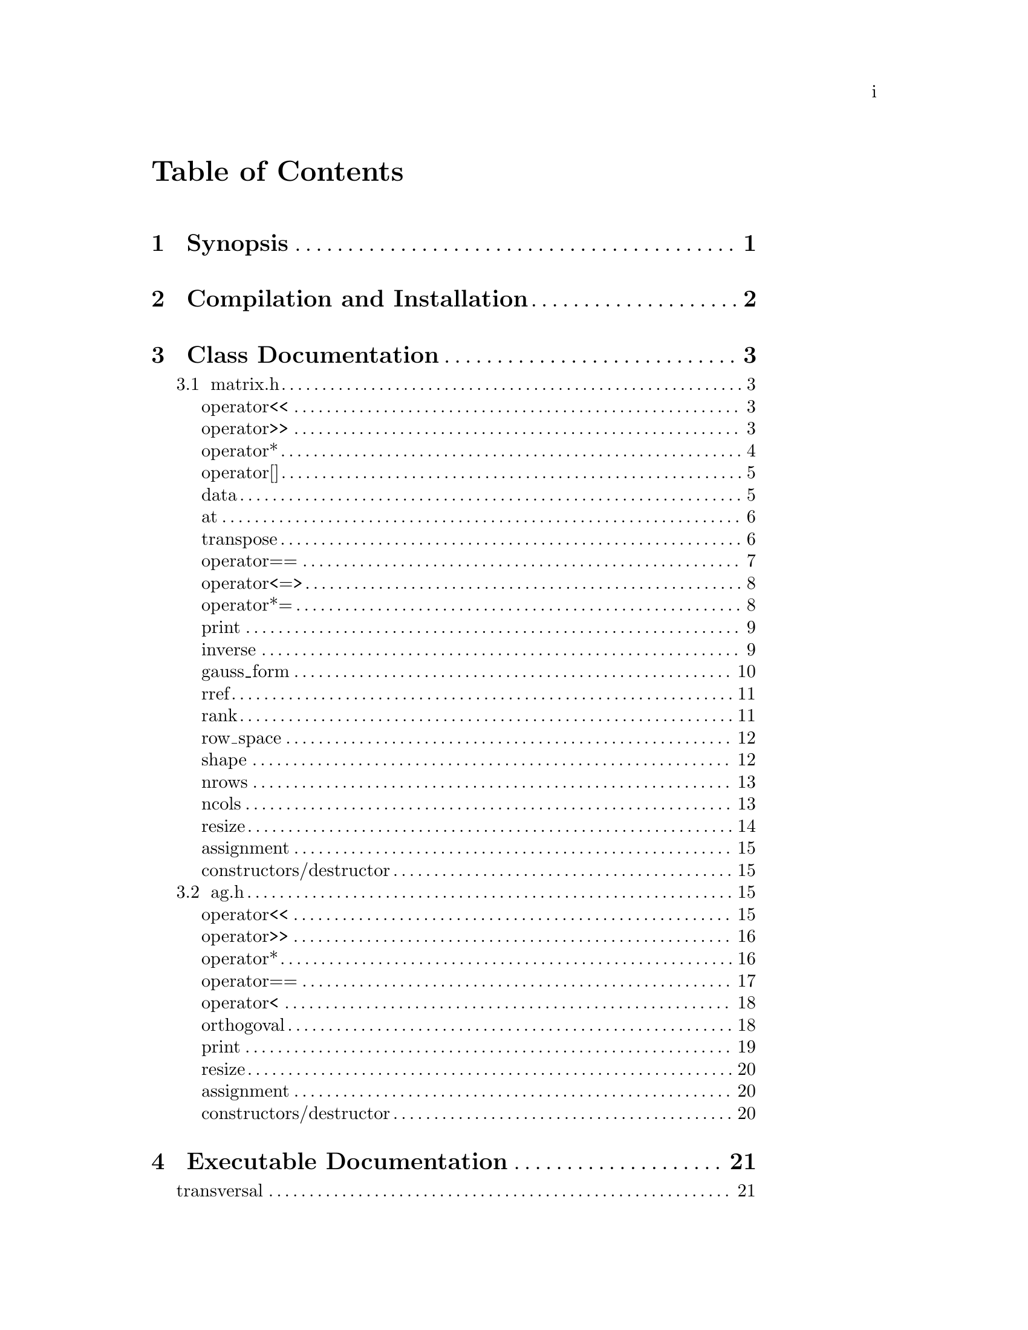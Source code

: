 \input texinfo @c -*-texinfo-*-

@setfilename orthogoval.info

@settitle Mutually Orthogoval Affine Planes 0.0

@copying
Copyright @copyright{} 2025 Thomas Pender.

@quotation
Permission is granted to copy, distribute and/or modify this document
under the terms of the GNU Free Documentation License, Version 1.3 or
any later version published by the Free Software Foundation; with no
Invariant Sections, no Front-Cover Texts, and no Back-Cover Texts. A
copy of the license is included in the section entitled ``GNU Free
Documentation License.''
@end quotation
@end copying

@contents

@node Top
@top

The package contains exectuables to search for maximal sets of mutually orthogoval
translation affine planes of even order.

@menu

* Sec 1:: Synopsis
* Sec 2:: Compilation and Installation
* Sec 3:: Class Documentation
* Sec 4:: Executable Documentation
* Sec 5:: GNU Free Documentation License

@end menu

@insertcopying

@node Sec 1
@chapter Synopsis

hello world

@node Sec 2
@chapter Compilation and Installation

@enumerate
@item Download and unpack the tarball.
@item From the root directory of the project, create the build directory and move
there with @code{mkdir build && cd build}.
@item Configure with @code{../configure}. The optimizations can be adjusted by
running instead @code{../configure CFLAGS="-O3"}.
@item Compile with @code{make}. The executables are contained in the @code{src}
subdirectory of the @code{build} directory created in step 2.
@end enumerate

@node Sec 3
@chapter Class Documentation

There are two classes in this project:

@menu

* matrix.h:: A boolean matrix class.
* ag.h:: A boolean spread class.

@end menu

@node matrix.h
@section matrix.h

@menu
Class Types:
@itemize
@item @code{typedef typename std::pair<std::size_t, std::size_t> dimensions}
@item @code{typedef typename std::vector<std::uint32_t> container}
@item @code{typedef typename container::iterator iterator}
@item @code{typedef typename container::const_iterator const_iterator}
@end itemize

Friend Functions:
* matrix operator<<:: output container
* matrix operator>>:: input container
* matrix operator*:: multiplicative arithmetic

Element Access:
* matrix operator[]:: row access
* matrix data:: return container
* matrix at:: entry access

Member Functions:
* matrix transpose:: return transpose of @code{*this}
* matrix operator==:: check equality between matrices
* matrix operator<=>:: total ordering on matrix class
* matrix operator*=:: assigmment matrix-matrix multiplication
* matrix print:: print matrix in standard/array form
* matrix inverse:: return inverse of @code{*this}
* matrix gauss_form:: return row echelon form
* matrix rref:: return reduced row echelon form
* matrix rank:: return rank of matrix
* matrix row_space:: print nonzero vectors in row space (assumes full rank)
* matrix shape:: return row-column dimensions
* matrix nrows:: return number of rows
* matrix ncols:: return number of columns
* matrix resize:: resize matrix to new dimensions
* matrix assignment:: assigning matrices
* matrix constructors/destructor:: constructing and destructing matrices
@end menu

@lowersections

@node matrix operator<<
@unnumberedsec operator<<

@deftypefn {friend} std::ostream& operator<<(std{::}ostream&, matrix const&)
output integer value of each row of matrix
@end deftypefn

@noindent Example:

@noindent ------------------------------code block------------------------------

@noindent # include <iostream>@*
# include <vector>@*
# include <matrix.h>

@noindent int main(void)@*
@{@*
@ @ matrix A@{std::vector<std::uint32_t>@{1, 2@}, 5@};

@noindent@ @ std::cout << A << '\n';

@noindent@ @ return 0;@*
@}

@noindent ----------------------------end code block----------------------------

@noindent Output:@*
@ @ 1 2

@node matrix operator>>
@unnumberedsec operator>>

@deftypefn {friend} std::istream& operator>>(std::istream&, matrix&)
input container
@end deftypefn

@noindent Example:

@noindent ------------------------------code block------------------------------

@noindent # include <iostream>@*
# include <matrix.h>

@noindent int main(void)@*
@{@*
@ @ matrix A@{2, 5@};

@noindent@ @ std::cin >> A;@*
@noindent@ @ A.print(std::cout);

@noindent@ @ return 0;@*
@}

@noindent ----------------------------end code block----------------------------

@noindent Input:@*
@ @ 1 2

@noindent Output:@*
@ @ 0 0 0 0 1@*
@ @ 0 0 0 1 0

@node matrix operator*
@unnumberedsec operator*

@deftypefn {friend} matrix operator*(matrix const&, matrix const&)
matrix-matrix multiplication
@end deftypefn

@deftypefn {friend} std::uint32_t operator*(matrix const&, std::uint32_t)
matrix-vector multiplication
@end deftypefn

@deftypefn {friend} std::uint32_t operator*(std::uint32_t, matrix const&)
vector-matrix multiplication
@end deftypefn

@noindent Example:

@noindent ------------------------------code block------------------------------

@noindent # include <iostream>@*
# include <vector>@*
# include <matrix.h>

@noindent int main(void)@*
@{@*
@ @ std::uint32_t v@{1@}, u@{@};@*
@ @ matrix A@{std::vector<std::uint32_t>@{2, 1@}, 5@};@*
@ @ matrix B@{std::vector<std::uint32_t>@{1, 2@}, 2@};

@noindent @ @ std::cout << "A =\n";@*
@ @ A.print(std::cout);@*
@ @ std::cout << "\n\n";

@noindent @ @ std::cout << "B =\n";@*
@ @ B.print(std::cout);@*
@ @ std::cout << "\n\n";

@noindent @ @ matrix C@{B * A@};@*
@ @ std::cout << "C =\n";@*
@ @ C.print(std::cout);@*
@ @ std::cout << "\n\n";

@noindent @ @ u = A * v;@*
@ @ std::cout << "u = " << u << '\n';

@noindent @ @ u = v * B;@*
@ @ std::cout << "u = " << u << '\n';

@noindent@ @ return 0;@*
@}

@noindent ----------------------------end code block----------------------------

@noindent Output:@*
@ @ A =@*
@ @ 0 0 0 1 0@*
@ @ 0 0 0 0 1

@noindent @ @ B =@*
@ @ 0 1@*
@ @ 1 0

@noindent @ @ C =@*
@ @ 0 0 0 0 1@*
@ @ 0 0 0 1 0

@noindent @ @ u = 1@*
@ @ u = 2

@node matrix operator[]
@unnumberedsec operator[]

@deftypefn {member} std::uint32_t& operator[](std::size_t) &
@deftypefnx {member} std::uint32_t operator[](std::size_t) &&
@deftypefnx {member} std::uint32_t const& operator[](std::size_t) const&
row access
@end deftypefn

@noindent Example:

@noindent ------------------------------code block------------------------------

@noindent # include <iostream>@*
# include <vector>@*
# include <matrix.h>

@noindent int main(void)@*
@{@*
@ @ matrix A@{std::vector<std::uint32_t>@{2, 1@}, 5@};@*
@ @ std::uint32_t row1@{A[0]@};

@noindent @ @ std::cout << "A = " << A << "row1 = " << row1 << '\n';

@noindent@ @ return 0;@*
@}

@noindent ----------------------------end code block----------------------------

@noindent Output:@*
@ @ A = 2 1@*
@ @ row1 = 2

@node matrix data
@unnumberedsec data

@deftypefn {member} container& data() &
@deftypefnx {member} container data() &&
@deftypefnx {member} container const& data() const&
return container
@end deftypefn

@noindent Example:

@noindent ------------------------------code block------------------------------

@noindent # include <iostream>@*
# include <vector>@*
# include <matrix.h>

@noindent int main(void)@*
@{@*
@ @ matrix A@{std::vector<std::uint32_t>@{1, 2, 3, 4@}@};@*
@ @ std::vector<std::vector<std::uint32_t> > vec@{A.data()@};

@noindent @ @ for ( auto it = vec.begin(); it != vec.end(); it++ )@*
@ @ @ @ std::cout << *it << " ";@*
@ @ std::cout << '\n';

@noindent@ @ return 0;@*
@}

@noindent ----------------------------end code block----------------------------

@noindent Output:@*
@ @ 1 2 3 4

@node matrix at
@unnumberedsec at

@deftypefn {member} std::uint32_t at(std::size_t, std::size_t) const
entry access
@end deftypefn

@noindent Example:

@noindent ------------------------------code block------------------------------

@noindent # include <iostream>@*
# include <vector>@*
# include <matrix.h>

@noindent int main(void)@*
@{@*
@ @ matrix A@{identity_matrix32(4)@};

@noindent @ @ std::cout << "A =\n";@*
@ @ A.print(std::cout);@*
@ @ std::cout << "\nentry (0, 0) = " << A.at(0, 0) << '\n';

@noindent@ @ return 0;@*
@}

@noindent ----------------------------end code block----------------------------

@noindent Output:@*
@ @ A =@*
@ @ 1 0 0 0@*
@ @ 0 1 0 0@*
@ @ 0 0 1 0@*
@ @ 0 0 0 1

@noindent @ @ entry (0, 0) = 1

@node matrix transpose
@unnumberedsec transpose

@deftypefn {member} matrix transpose() const
return transpose of @code{*this}
@end deftypefn

@noindent Example:

@noindent ------------------------------code block------------------------------

@noindent # include <iostream>@*
# include <vector>@*
# include <matrix.h>

@noindent int main(void)@*
@{@*
@ @ matrix A@{std::vector<std::uint32_t>@{2, 1@}, 5@};

@noindent @ @ std::cout << "A =\n";@*
@ @ A.print(std::cout);@*
@ @ std::cout << "\nA^T =\n";@*
@ @ A.transpose().print(std::cout);

@noindent@ @ return 0;@*
@}

@noindent ----------------------------end code block----------------------------

@noindent Output:@*
@ @ A =@*
@ @ 0 0 0 1 0@*
@ @ 0 0 0 0 1

@noindent @ @ A^T =@*
@ @ 0 0@*
@ @ 0 0@*
@ @ 0 0@*
@ @ 1 0@*
@ @ 0 1

@node matrix operator==
@unnumberedsec operator==

@deftypefn {member} bool operator==(matrix const&) const
check equality between matrices
@end deftypefn

@noindent Example:

@noindent ------------------------------code block------------------------------

@noindent # include <iostream>@*
# include <vector>@*
# include <matrix.h>

@noindent int main(void)@*
@{@*
@ @ matrix A@{std::vector<std::uint32_t>@{2, 1@}, 5@};@*
@ @ matrix B@{std::vector<std::uint32_t>@{1, 2@}, 5@};

@noindent @ @ std::cout << (A == A ? "true\n" : "false\n");@*
@ @ std::cout << (A == B ? "true\n" : "false\n");

@noindent@ @ return 0;@*
@}

@noindent ----------------------------end code block----------------------------

@noindent Output:@*
@ @ true@*
@ @ false

@node matrix operator<=>
@unnumberedsec operator<=>

@deftypefn {member} auto operator<=>(matrix const&) const
total ordering on matrix class
@end deftypefn

@noindent Example:

@noindent ------------------------------code block------------------------------

@noindent # include <iostream>@*
# include <vector>@*
# include <matrix.h>

@noindent int main(void)@*
@{@*
@ @ matrix A@{std::vector<std::uint32_t>@{2, 1@}, 5@};@*
@ @ matrix B@{std::vector<std::uint32_t>@{1, 2@}, 5@};@*
@ @ auto comp = (A <=> B);

@noindent @ @ if ( comp < 0 ) std::cout << "A < B";@*
@ @ else if ( comp == 0 ) std::cout << "A == B";@*
@ @ else std::cout << "A > B";

@noindent@ @ return 0;@*
@}

@noindent ----------------------------end code block----------------------------

@noindent Output:@*
@ @ A > B

@node matrix operator*=
@unnumberedsec operator*=

@deftypefn {member} matrix operator*=(matrix const&)
matrix-matrix assignment multiplication
@end deftypefn

@noindent Example:

@noindent ------------------------------code block------------------------------

@noindent # include <iostream>@*
# include <vector>@*
# include <matrix.h>

@noindent int main(void)@*
@{@*
@ @ matrix A@{std::vector<std::uint32_t>@{1, 2@}@};@*

@noindent @ @ std::cout << "A =\n";@*
@ @ A.print(std::cout);@*
@ @ std::cout << '\n';

@noindent @ @ A *= A;@*
@ @ std::cout << "A =\n";@*
@ @ A.print(std::cout);@*
@ @ std::cout << '\n';

@noindent@ @ return 0;@*
@}

@noindent ----------------------------end code block----------------------------

@noindent Output:@*
@ @ A =@*
@ @ 0 1@*
@ @ 1 0

@noindent @ @ A =@*
@ @ 1 0@*
@ @ 0 1

@node matrix print
@unnumberedsec print

@deftypefn {member} void print(std::ostream&) const
print matrix in standard/array form
@end deftypefn

@noindent Example:

@noindent ------------------------------code block------------------------------

@noindent # include <iostream>@*
# include <vector>@*
# include <matrix.h>

@noindent int main(void)@*
@{@*
@ @ matrix A@{std::vector<std::uint32_t>@{1, 2@}@};

@noindent @ @ std::cout << "A =\n";@*
@ @ A.print(std::cout);@*

@noindent@ @ return 0;@*
@}

@noindent ----------------------------end code block----------------------------

@noindent Output:@*
@ @ A =@*
@ @ 0 1@*
@ @ 1 0

@node matrix inverse
@unnumberedsec inverse

@deftypefn {member} matrix inverse() const
return inverse of @code{*this}
@end deftypefn

@noindent Example:

@noindent ------------------------------code block------------------------------

@noindent # include <iostream>@*
# include <vector>@*
# include <matrix.h>

@noindent int main(void)@*
@{@*
@ @ matrix A@{std::vector<std::uint32_t>@{3, 2@}@};@*
@ @ matrix B@{A.inverse()@};

@noindent @ @ std::cout << "A =\n";@*
@ @ A.print(std::cout);@*
@ @ std::cout << '\n';

@noindent @ @ std::cout << "B =\n";@*
@ @ B.print(std::cout);@*
@ @ std::cout << '\n';

@noindent@ @ return 0;@*
@}

@noindent ----------------------------end code block----------------------------

@noindent Output:@*
@ @ A =@*
@ @ 1 1@*
@ @ 1 0

@noindent @ @ B =@*
@ @ 0 1@*
@ @ 1 1

@node matrix gauss_form
@unnumberedsec gauss_form

@deftypefn {member} matrix gauss_form() const
return row echelon form
@end deftypefn

@noindent Example:

@noindent ------------------------------code block------------------------------

@noindent # include <iostream>@*
# include <vector>@*
# include <matrix.h>

@noindent int main(void)@*
@{@*
@ @ matrix A@{std::vector<std::uint32_t>@{1, 3@}@};@*
@ @ matrix B@{A.gauss_form()@};

@noindent @ @ std::cout << "A =\n";@*
@ @ A.print(std::cout);@*
@ @ std::cout << '\n';

@noindent @ @ std::cout << "B =\n";@*
@ @ B.print(std::cout);@*
@ @ std::cout << '\n';

@noindent@ @ return 0;@*
@}

@noindent ----------------------------end code block----------------------------

@noindent Output:@*
@ @ A =@*
@ @ 0 1@*
@ @ 1 1

@noindent @ @ B =@*
@ @ 1 1@*
@ @ 0 1

@node matrix rref
@unnumberedsec rref

@deftypefn {member} matrix rref() const
return reduced row echelon form
@end deftypefn

@noindent Example:

@noindent ------------------------------code block------------------------------

@noindent # include <iostream>@*
# include <vector>@*
# include <matrix.h>

@noindent int main(void)@*
@{@*
@ @ matrix A@{std::vector<std::uint32_t>@{1, 3@}@};@*
@ @ matrix B@{A.rref()@};

@noindent @ @ std::cout << "A =\n";@*
@ @ A.print(std::cout);@*
@ @ std::cout << '\n';

@noindent @ @ std::cout << "B =\n";@*
@ @ B.print(std::cout);@*
@ @ std::cout << '\n';

@noindent@ @ return 0;@*
@}

@noindent ----------------------------end code block----------------------------

@noindent Output:@*
@ @ A =@*
@ @ 0 1@*
@ @ 1 1

@noindent @ @ B =@*
@ @ 1 0@*
@ @ 0 1

@node matrix rank
@unnumberedsec rank

@deftypefn {member} std::size_t rank() const
return rank of matrix
@end deftypefn

@noindent Example:

@noindent ------------------------------code block------------------------------

@noindent # include <iostream>@*
# include <vector>@*
# include <matrix.h>

@noindent int main(void)@*
@{@*
@ @ matrix A@{std::vector<std::uint32_t>@{3, 3@}@};@*

@noindent @ @ std::cout << "rank = " << A.rank() << '\n';

@noindent@ @ return 0;@*
@}

@noindent ----------------------------end code block----------------------------

@noindent Output:@*
@ @ rank = 1

@node matrix row_space
@unnumberedsec row_space

@deftypefn {member} void row_space() const
print nonzero vectors in row space of @code{*this} (assumes full rank)
@end deftypefn

@noindent Example:

@noindent ------------------------------code block------------------------------

@noindent # include <iostream>@*
# include <vector>@*
# include <matrix.h>

@noindent int main(void)@*
@{@*
@ @ matrix A@{identity_matrix32(2)@};@*
@ @ A.row_space();

@noindent@ @ return 0;@*
@}

@noindent ----------------------------end code block----------------------------

@noindent Output:@*
@ @ 1 2 3

@node matrix shape
@unnumberedsec shape

@deftypefn {member} dimensions& shape() &
@deftypefnx {member} dimensions shape() &&
@deftypefnx {member} dimensions const& shape() const&
return row-column dimensions
@end deftypefn

@noindent Example:

@noindent ------------------------------code block------------------------------

@noindent # include <iostream>@*
# include <vector>@*
# include <matrix.h>

@noindent int main(void)@*
@{@*
@ @ matrix A@{2, 3@};@*
@ @ std::pair<std::size_t, std::size_t> dims@{A.shape()@};

@noindent @ @ std::cout << "number of rows = " << dims.first << '\n';@*
@ @ std::cout << "number of columns = " << dims.second << '\n';

@noindent@ @ return 0;@*
@}

@noindent ----------------------------end code block----------------------------

@noindent Output:@*
@ @ number of rows = 2@*
@ @ number of columns = 3

@node matrix nrows
@unnumberedsec nrows

@deftypefn {member} std::size_t& nrows() &
@deftypefnx {member} std::size_t nrows() &&
@deftypefnx {member} std::size_t const& nrows() const&
return number of rows
@end deftypefn

@noindent Example:

@noindent ------------------------------code block------------------------------

@noindent # include <iostream>@*
# include <vector>@*
# include <matrix.h>

@noindent int main(void)@*
@{@*
@ @ matrix A@{2, 3@};@*
@ @ std::cout << "number of rows = " << A.nrows() << '\n';

@noindent@ @ return 0;@*
@}

@noindent ----------------------------end code block----------------------------

@noindent Output:@*
@ @ number of rows = 2

@node matrix ncols
@unnumberedsec ncols

@deftypefn {member} std::size_t& ncols() &
@deftypefnx {member} std::size_t ncols() &&
@deftypefnx {member} std::size_t const& ncols() const&
return number of columns
@end deftypefn

@noindent Example:

@noindent ------------------------------code block------------------------------

@noindent # include <iostream>@*
# include <vector>@*
# include <matrix.h>

@noindent int main(void)@*
@{@*
@ @ matrix A@{2, 3@};@*
@ @ std::cout << "number of columns = " << A.ncols() << '\n';

@noindent@ @ return 0;@*
@}

@noindent ----------------------------end code block----------------------------

@noindent Output:@*
@ @ number of columns = 2

@node matrix resize
@unnumberedsec resize

@deftypefn {member} void resize(std::size_t n)
resize matrix to n x n
@end deftypefn

@deftypefn {member} void resize(std::size_t n, std::size_t m)
resize matrix to n x m
@end deftypefn

@noindent Example:

@noindent ------------------------------code block------------------------------

@noindent # include <iostream>@*
# include <vector>@*
# include <matrix.h>

@noindent int main(void)@*
@{@*
@ @ matrix A@{2, 3@};@*
@ @ std::pair<std::size_t, std::size_t> dims@{A.shape()@};

@noindent @ @ std::cout << "number of rows = " << dims.first << '\n';@*
@ @ std::cout << "number of columns = " << dims.second << "\n\n";

@noindent @ @ A.resize(2);@*
@ @ dims = A.shape();@*
@ @ std::cout << "number of rows = " << dims.first << '\n';@*
@ @ std::cout << "number of columns = " << dims.second << '\n';

@noindent@ @ return 0;@*
@}

@noindent ----------------------------end code block----------------------------

@noindent Output:@*
@ @ number of rows = 2@*
@ @ number of columns = 3

@noindent @ @ number of rows = 2@*
@ @ number of columns = 2

@node matrix assignment
@unnumberedsec assignment

@deftypefn {member} matrix& operator=(matrix &&) & noexcept = default
@deftypefnx {member} matrix& operator=(matrix const&) & = default
matrix assignment operation
@end deftypefn

@node matrix constructors/destructor
@unnumberedsec constructors/destructor

@deffn {member} matrix() = default
@deffnx {member} matrix(matrix const&) = default
@deffnx {member} matrix(matrix &&) noexcept = default
@deffnx {member} explicit matrix(container const&)
@deffnx {member} explicit matrix(container &&)
@deffnx {member} matrix(container const&, std::size_t)
@deffnx {member} matrix(container &&, std::size_t)
@deffnx {member} explicit matrix(std::size_t)
@deffnx {member} matrix(std::size_t, std::size_t)
matrix constructors
@end deffn

@deffn {member} ~matrix() = default
matrix destructor
@end deffn

@raisesections

@node ag.h
@section ag.h

@menu
Friend Functions:
* ag operator<<:: output container
* ag operator>>:: input container
* ag operator*:: multiplicative arithmetic
* ag operator==:: check spreads for equality
* ag operator<:: total ordering on spreads
* ag orthogoval:: check if two spreads are orthogoval

Member Functions:
* ag print:: print matrix in standard/array form
* ag resize:: resize matrix to new dimensions
* ag assignment:: assigning spreads
* ag constructors/destructor:: constructing and destructing spreads
@end menu

@lowersections

@node ag operator<<
@unnumberedsec operator<<

@deftypefn {friend} std::ostream& operator<<(std::ostream&, AG const&)
output container
@end deftypefn

@noindent Example:

@noindent ------------------------------code block------------------------------

@noindent # include <iostream>@*
# include <ag.h>

@noindent int main(void)@*
@{@*
@ @ AG A@{2, 3@};@*

@noindent @ @ std::cout << A;

@noindent@ @ return 0;@*
@}

@noindent ----------------------------end code block----------------------------

@noindent Output:@*
@ @ 0 0 0@*
@ @ 0 0 0@*

@node ag operator>>
@unnumberedsec operator>>

@deftypefn {friend} std::istream& operator>>(std::istream&, AG&)
input container
@end deftypefn

@noindent Example:

@noindent ------------------------------code block------------------------------

@noindent # include <iostream>@*
# include <ag.h>

@noindent int main(void)@*
@{@*
@ @ AG A@{2, 3@};@*

@noindent @ @ std::cin >> A;@*
@ @ std::cout << A;

@noindent@ @ return 0;@*
@}

@noindent ----------------------------end code block----------------------------

@noindent Input:@*
@ @ 1 2 3@*
@ @ 4 5 6

@noindent Output:@*
@ @ 1 2 3@*
@ @ 4 5 6

@node ag operator*
@unnumberedsec operator*

@deftypefn {friend} AG operator*(matrix const&, AG const&)
apply matrix/linear transform to each space in spread
@end deftypefn

@noindent Example:

@noindent ------------------------------code block------------------------------

@noindent # include <iostream>@*
# include <ag.h>@*
# include <matrix.h>

@noindent int main(void)@*
@{@*
@ @ AG A1@{2, 3@};@*

@noindent @ @ std::cin >> A1;@*
@ @ std::cout << "A1 =\n" << A1 << '\n';

@noindent @ @ matrix B@{std::vector<std::uint32_t>@{2, 0, 0@}@};@*
@ @ std::cout << "B =\n";@*
@ @ B.print(std::cout);@*
@ @ std::cout << '\n';

@noindent @ @ AG A2@{B * A1@};@*
@ @ std::cout << "A2 =\n" << A2;

@noindent @ @ return 0;@*
@}

@noindent ----------------------------end code block----------------------------

@noindent Input:@*
@ @ 1 2 3@*
@ @ 4 5 6

@noindent Output:@*
@ @ A1 =@*
@ @ 1 2 3@*
@ @ 4 5 6

@noindent @ @ B =@*
@ @ 0 1 0@*
@ @ 0 0 0@*
@ @ 0 0 0@*

@noindent @ @ A2 =@*
@ @ 0 4 4@*
@ @ 0 0 4

@node ag operator==
@unnumberedsec operator==

@deftypefn {friend} bool operator==(AG const&, AG const&)
check spreads for equality
@end deftypefn

@noindent Example:

@noindent ------------------------------code block------------------------------

@noindent # include <iostream>@*
# include <ag.h>@*

@noindent int main(void)@*
@{@*
@ @ AG A1@{2, 3@}, A2@{2, 3@};@*

@noindent @ @ std::cin >> A1 >> A2;@*
@ @ std::cout << (A1 == A1 ? "true\n" : "false\n");@*
@ @ std::cout << (A1 == A2 ? "true\n" : "false\n");

@noindent @ @ return 0;@*
@}

@noindent ----------------------------end code block----------------------------

@noindent Input:@*
@ @ 1 2 3 4 5 6@*
@ @ 2 3 4 5 6 7

@noindent Output:@*
@ @ true@*
@ @ false

@node ag operator<
@unnumberedsec operator<

@deftypefn {friend} bool operator<(AG const&, AG const&)
total ordering on spreads
@end deftypefn

@noindent Example:

@noindent ------------------------------code block------------------------------

@noindent # include <iostream>@*
# include <ag.h>@*

@noindent int main(void)@*
@{@*
@ @ AG A1@{2, 3@}, A2@{2, 3@};@*

@noindent @ @ std::cin >> A1 >> A2;@*
@ @ std::cout << (A1 < A1 ? "true\n" : "false\n");@*
@ @ std::cout << (A1 < A2 ? "true\n" : "false\n");

@noindent @ @ return 0;@*
@}

@noindent ----------------------------end code block----------------------------

@noindent Input:@*
@ @ 1 2 3 4 5 6@*
@ @ 2 3 4 5 6 7

@noindent Output:@*
@ @ false@*
@ @ true

@node ag orthogoval
@unnumberedsec orthogoval

@deftypefn {friend} bool orthogoval(AG const&, AG const&)
check if two spreads are orthogoval
@end deftypefn

@noindent Example:

@noindent ------------------------------code block------------------------------

@noindent # include <iostream>@*
# include <ag.h>@*

@noindent int main(void)@*
@{@*
@ @ AG A1@{5, 4@}, A2@{5, 4@};@*

@noindent @ @ std::cin >> A1 >> A2;@*
@ @ std::cout << (orthogoval(A1, A2) ? "true\n" : "false\n");

@noindent @ @ return 0;@*
@}

@noindent ----------------------------end code block----------------------------

@noindent Input:@*
@ @ 0 1 6 7 0 2 12 14 0 4 11 15 0 8 5 13 0 3 10 9@*
@ @ 0 1 2 3 0 4 10 14 0 5 9 12 0 6 11 13 0 7 8 15

@noindent Output:@*
@ @ true@*

@node ag print
@unnumberedsec print

@deftypefn {member} void print() const
print matrix in standard/array form
@end deftypefn

@noindent Example:

@noindent ------------------------------code block------------------------------

@noindent # include <iostream>@*
# include <ag.h>@*

@noindent int main(void)@*
@{@*
@ @ AG A1@{2, 4@};

@noindent @ @ std::cin >> A1;@*
@ @ A1.print();

@noindent @ @ return 0;@*
@}

@noindent ----------------------------end code block----------------------------

@noindent Input:@*
@ @ 0 1 6 7 0 2 12 14

@noindent Output:@*
@ @ 0 0 0 0@*
@ @ 0 0 0 1@*
@ @ 0 1 1 0@*
@ @ 0 1 1 1

@noindent @ @ 0 0 0 0@*
@ @ 0 0 1 0@*
@ @ 1 1 0 0@*
@ @ 1 1 1 0

@node ag resize
@unnumberedsec resize

@deftypefn {member} void resize(std::size_t, std::size_t)
resize matrix to new dimensions
@end deftypefn

@noindent Example:

@noindent ------------------------------code block------------------------------

@noindent # include <iostream>@*
# include <ag.h>@*

@noindent int main(void)@*
@{@*
@ @ AG A1@{2, 4@};

@noindent @ @ std::cin >> A1;@*
@ @ std::cout << A1 << '\n';

@noindent @ @ A1.resize(3, 4);@*
@ @ std::cout << A1;

@noindent @ @ return 0;@*
@}

@noindent ----------------------------end code block----------------------------

@noindent Input:@*
@ @ 0 1 6 7 0 2 12 14

@noindent Output:@*
@ @ 0 1 6 7@*
@ @ 0 2 12 14

@noindent @ @ 0 1 6 7@*
@ @ 0 2 12 14@*
@ @ 0 0 0 0

@node ag assignment
@unnumberedsec assignment

@deftypefn {member} AG& operator=(AG &&) & noexcept = default
@deftypefnx {member} AG& operator=(AG const&) & = default
assigning spreads
@end deftypefn

@node ag constructors/destructor
@unnumberedsec constructors/destructor

@deffn {member} AG() = default
@deffnx {member} AG(AG const&) = default
@deffnx {member} AG(AG &&) noexcept = default
@deffnx {member} AG(std::size_t, std::size_t)
AG constructors
@end deffn

@deffn {member} ~AG() = default
AG destructor
@end deffn

@raisesections

@node Sec 4
@chapter Executable Documentation

There are five executables included in this package:

@menu

* transversal:: calculate orbit of canonical spread
* automorphisms:: calculate orbit and autorphism group of canonical spread
* mutually_orthogoval:: find maximal sets of mutually orthogoval sets via clique search
* feasible_coverings:: find maximal sets of mutually orthogoval sets via exact cover search
* feasible_subspaces:: find all subspaces capable of forming a spread orthogoval to the canonical spread

@end menu

@node transversal
@unnumberedsec transversal

The executable @code{transversal} is used to find all the spreads which
are orthogoval to the canonical spread @code{L}. The orbit of @code{L}
under the natural action of @code{GL(n, q)} is calculated. As each
distinct isomorphic copy of @code{L} is found, it is tested for whether
it is orthogoval to @code{L}. If it is, it is printed to @code{stdout}.
The total number of orthogoval isomorphic copies of @code{L} are printed
at the conclusion of the execution.

@noindent Usage:

@noindent From the top of the build directory, run

@code{./src/transversal <degree> <order> <canonical_spread_file>}

@noindent The parameters are as follows:

@itemize
@item @code{<degree>} -- degree of the canonical spread
@item @code{<order>} -- order of the canonical spread
@item @code{canonical_spread_file} -- the canonical spread is stored in this file and can be generated by the Bourne script @code{canonical_spread.sh} in the directory @code{data}
@end itemize

@node automorphisms
@unnumberedsec automorphisms

The executable @code{automorphisms} is used to find all the spreads
which are orthogoval to the canonical spread @code{L}. The orbit of
@code{L} under the natural action of @code{GL(n, q)} is calculated. In
addition, the automorphism group of @code{L} is calculated and printed
to the file @code{automorphisms.txt}, a transversal for the action is
printed to @code{transversal.txt}, the transversal elements giving
orthogoval isomorphic copies of @code{L} are printed to
@code{orthogoval_transversal.txt}, the orthogoval isomorphic copies of
@code{L} are printed to @code{vertices.txt}.

@noindent Usage:

@noindent From the top of the build directory, run

@code{./src/automorphisms <degree> <order> <canonical_spread_file>}

@noindent The parameters are as follows:

@itemize
@item @code{<degree>} -- degree of the canonical spread
@item @code{<order>} -- order of the canonical spread
@item @code{canonical_spread_file} -- the canonical spread is stored in this file and can be generated by the Bourne script @code{canonical_spread.sh} in the directory @code{data}
@end itemize

@node mutually_orthogoval
@unnumberedsec mutually_orthogoval

Let @code{L} be the canonical line spread, and suppose the orthogoval
isomorphic copies of @code{L} have been stored in the file
@code{vertices.txt} (say, using executables @code{transversal} or
@code{automorphisms} included in this package). The executable
@code{mutually_orthogoval} generates a graph using these isomorphic
copies as vertices with the symmetric relation given by orthogovalility.
@code{Cliquer} is then used to search for cliques in this graph, which
amount to sets of mutually orthogoval planes containing @code{L}.

@noindent Usage:

@noindent From the top of the build directory, run

@code{./src/mutually_orthogoval <nvertices> <order>}

@noindent The vertices are read from @code{stdin}. The cliques are output to
@code{stdout} The parameters are as follows:

@itemize
@item @code{<nvertices>} -- the number of orthogoval isomorphic copies of @code{L} contained in the file @code{vertices.txt}
@item @code{<order>} -- the order of the canonical line spread @code{L}
@end itemize

@node feasible_coverings
@unnumberedsec feasible_coverings

The executable @code{feasible_coverings} takes the nonzero vectors of
the feasible subspaces generated by the executable
@code{feasible_subspaces} and performs Knuth's Algorithm X for exact
covers to find maximal sets of mutually orthogoval affine planes
containing the canonical line spread.

@noindent Usage:

@noindent From the top of the build directory, run

@code{./src/feasible_coverings <nitems> <noptions> <optsize>}

@noindent The options (feasible subspaces) are read from @code{stdin}. The
coverings are written to @code{stdout}. The parameters are as follows:

@itemize
@item @code{<nitems>} -- number of nonzero vectors in the ambient vector space
@item @code{<noptions>} -- number of feasible subspaces
@item @code{<optsize>} -- number of nozero vectors in feasible subspace
@end itemize

@node feasible_subspaces
@unnumberedsec feasible_subspaces

Let @code{L} be the canonical spread. The executable
@code{feasible_subspaces} generates all those subspaces of the
appropriate size which intersect each subspace contained in @code{L} in
a space of dimension at most 1.

@noindent Usage:

@noindent From the top of the build directory, run

@code{./src/feasible_subspaces <degree>}

@noindent Bases for the canonical spread are read from @code{stdin} and can be
generated by the script @code{spread_basis.sh} contained in the @code{data}
directory. The feasible subspaces are written to @code{stdout}. From the top of the
build directory run

@code{./src/feasible_subspaces <2degree>}

The parameters are as follows:

@itemize
@item @code{<2degree>} -- twice the degree of the canonical spread
@end itemize

@node Sec 5
@chapter GNU Free Documentation License

@menu

* Subsec 1:: PREAMBLE
* Subsec 2:: APPLICABILITY AND DEFINITIONS
* Subsec 3:: VERBATIM COPYING
* Subsec 4:: COPYING IN QUANTITY
* Subsec 5:: MODIFICATIONS
* Subsec 6:: COMBINING DOCUMENTS
* Subsec 7:: COLLECTIONS OF DOCUMENTS
* Subsec 8:: AGGREGATION WITH INDEPENDENT WORKS
* Subsec 9:: TRANSLATION
* Subsec 10:: TERMINATION
* Subsec 11:: FUTURE REVISIONS OF THIS LICENSE
* Subsec 12:: RELICENSING

@end menu

@node Subsec 1
@section PREAMBLE

The purpose of this License is to make a manual, textbook, or other functional and
useful document free in the sense of freedom: to assure everyone the effective
freedom to copy and redistribute it, with or without modifying it, either
commercially or noncommercially. Secondarily, this License preserves for the author
and publisher a way to get credit for their work, while not being considered
responsible for modifications
made by others.

This License is a kind of “copyleft”, which means that derivative works of the
document must themselves be free in the same sense. It complements the GNU General
Public License, which is a copyleft license designed for free software.

We have designed this License in order to use it for manuals for free software,
because free software needs free documentation: a free program should come with
manuals providing the same freedoms that the software does. But this License is not
limited to software manuals; it can be used for any textual work, regardless of
subject matter or whether it is published as a printed book. We recommend this
License principally for works whose purpose is instruction or reference.

@node Subsec 2
@section APPLICABILITY AND DEFINITIONS

This License applies to any manual or other work, in any medium, that contains a
notice placed by the copyright holder saying it can be distributed under the terms
of this License. Such a notice grants a world-wide, royalty-free license, unlimited
in duration, to use that work under the conditions stated herein. The “Document”,
below, refers to any such manual or work. Any member of the public is a licensee,
and is addressed as “you”. You accept the license if you copy, modify or distribute
the work in a way requiring permission under copyright law.

A “Modified Version” of the Document means any work containing the Document or
a portion of it, either copied verbatim, or with modifications and/or translated
into another language.

A “Secondary Section” is a named appendix or a front-matter section of the Document
that deals exclusively with the relationship of the publishers or authors of the
Document to the Document’s overall subject (or to related matters) and contains
nothing that could fall directly within that overall subject. (Thus, if the
Document is in part a textbook of mathematics, a Secondary Section may not explain
any mathematics.) The relationship could be a matter of historical connection with
the subject or with related matters, or of legal, commercial, philosophical,
ethical or political position regarding them.

The “Invariant Sections” are certain Secondary Sections whose titles are
designated, as being those of Invariant Sections, in the notice that says that the
Document is released Appendix G: GNU Free Documentation License 300 under this
License. If a section does not fit the above definition of Secondary then it is not
allowed to be designated as Invariant. The Document may contain zero Invariant
Sections. If the Document does not identify any Invariant Sections then there are
none.

The “Cover Texts” are certain short passages of text that are listed, as
Front-Cover Texts or Back-Cover Texts, in the notice that says that the Document is
released under this License. A Front-Cover Text may be at most 5 words, and a
Back-Cover Text may be at most 25 words.

A “Transparent” copy of the Document means a machine-readable copy, represented in
a format whose specification is available to the general public, that is suitable
for revising the document straightforwardly with generic text editors or (for
images composed of pixels) generic paint programs or (for drawings) some widely
available drawing editor, and that is suitable for input to text formatters or for
automatic translation to a variety of formats suitable for input to text
formatters. A copy made in an otherwise Transparent file format whose markup, or
absence of markup, has been arranged to thwart or discourage subsequent
modification by readers is not Transparent. An image format is not Transparent if
used for any substantial amount of text. A copy that is not “Transparent” is called
“Opaque”.

Examples of suitable formats for Transparent copies include plain ASCII without
markup, Texinfo input format, LaTEX input format, SGML or XML using a publicly
available DTD, and standard-conforming simple HTML, PostScript or PDF designed
for human modification. Examples of transparent image formats include PNG, XCF
and JPG. Opaque formats include proprietary formats that can be read and edited
only by proprietary word processors, SGML or XML for which the DTD and/or
processing tools are not generally available, and the machine-generated HTML,
PostScript or PDF produced by some word processors for output purposes only.

The “Title Page” means, for a printed book, the title page itself, plus such
following pages as are needed to hold, legibly, the material this License requires
to appear in the title page. For works in formats which do not have any title page
as such, “Title Page” means the text near the most prominent appearance of the
work’s title, preceding the beginning of the body of the text.

The “publisher” means any person or entity that distributes copies of the Document
to the public.

A section “Entitled XYZ” means a named subunit of the Document whose title either
is precisely XYZ or contains XYZ in parentheses following text that translates XYZ
in another language. (Here XYZ stands for a specific section name mentioned below,
such as “Acknowledgements”, “Dedications”, “Endorsements”, or “History”.) To
“Preserve the Title” of such a section when you modify the Document means that it
remains a section “Entitled XYZ” according to this definition.

The Document may include Warranty Disclaimers next to the notice which states that
this License applies to the Document. These Warranty Disclaimers are considered to
be included by reference in this License, but only as regards disclaiming
warranties: any other implication that these Warranty Disclaimers may have is void
and has no effect on the meaning of this License.

@node Subsec 3
@section VERBATIM COPYING

You may copy and distribute the Document in any medium, either commercially or
noncommercially, provided that this License, the copyright notices, and the license
notice saying this License applies to the Document are reproduced in all copies,
and that you add no other conditions whatsoever to those of this License. You may
not use technical measures to obstruct or control the reading or further copying of
the copies you make or distribute. However, you may accept compensation in exchange
for copies. If you distribute a large enough number of copies you must also follow
the conditions in section 3.

You may also lend copies, under the same conditions stated above, and you may
publicly display copies.

@node Subsec 4
@section COPYING IN QUANTITY

If you publish printed copies (or copies in media that commonly have printed
covers) of the Document, numbering more than 100, and the Document’s license notice
requires Cover Texts, you must enclose the copies in covers that carry, clearly and
legibly, all these Cover Texts: Front-Cover Texts on the front cover, and
Back-Cover Texts on the back cover. Both covers must also clearly and legibly
identify you as the publisher of these copies. The front cover must present the
full title with all words of the title equally prominent and visible. You may add
other material on the covers in addition. Copying with changes limited to the
covers, as long as they preserve the title of the Document and satisfy these
conditions, can be treated as verbatim copying in other respects.

If the required texts for either cover are too voluminous to fit legibly, you
should put the first ones listed (as many as fit reasonably) on the actual cover,
and continue the rest onto adjacent pages.

If you publish or distribute Opaque copies of the Document numbering more than 100,
you must either include a machine-readable Transparent copy along with each Opaque
copy, or state in or with each Opaque copy a computer-network location from which
the general network-using public has access to download using public-standard
network protocols a complete Transparent copy of the Document, free of added
material. If you use the latter option, you must take reasonably prudent steps,
when you begin distribution of Opaque copies in quantity, to ensure that this
Transparent copy will remain thus accessible at the stated location until at least
one year after the last time you distribute an Opaque copy (directly or through
your agents or retailers) of that edition to the public.

It is requested, but not required, that you contact the authors of the Document
well before redistributing any large number of copies, to give them a chance to
provide you with an updated version of the Document.

@node Subsec 5
@section MODIFICATIONS

You may copy and distribute a Modified Version of the Document under the conditions
of sections 2 and 3 above, provided that you release the Modified Version under
precisely this License, with the Modified Version filling the role of the Document,
thus licensing distribution and modification of the Modified Version to whoever
possesses a copy of it. In addition, you must do these things in the Modified
Version:

@enumerate
@item
Use in the Title Page (and on the covers, if any) a title distinct from that of the
Document, and from those of previous versions (which should, if there were any, be
listed in the History section of the Document). You may use the same title as a
previous version if the original publisher of that version gives permission.

@item
List on the Title Page, as authors, one or more persons or entities responsible for
authorship of the modifications in the Modified Version, together with at least
five of the principal authors of the Document (all of its principal authors, if it
has fewer than five), unless they release you from this requirement.

@item
State on the Title page the name of the publisher of the Modified Version, as the
publisher.

@item
Preserve all the copyright notices of the Document.

@item
Add an appropriate copyright notice for your modifications adjacent to the other
copyright notices.

@item
Include, immediately after the copyright notices, a license notice giving the
public permission to use the Modified Version under the terms of this License, in
the form shown in the Addendum below.

@item
Preserve in that license notice the full lists of Invariant Sections and required
Cover Texts given in the Document’s license notice.

@item
Include an unaltered copy of this License.

@item
Preserve the section Entitled “History”, Preserve its Title, and add to it an item
stating at least the title, year, new authors, and publisher of the Modified
Version as given on the Title Page. If there is no section Entitled “History” in
the Document, create one stating the title, year, authors, and publisher of the
Document as given on its Title Page, then add an item describing the Modified
Version as stated in the previous sentence.

@item
Preserve the network location, if any, given in the Document for public access to
a Transparent copy of the Document, and likewise the network locations given in
the Document for previous versions it was based on. These may be placed in the
“History” section. You may omit a network location for a work that was published
at least four years before the Document itself, or if the original publisher of the
version it refers to gives permission.

@item
For any section Entitled “Acknowledgements” or “Dedications”, Preserve the Title
of the section, and preserve in the section all the substance and tone of each of
the contributor acknowledgements and/or dedications given therein.

@item
Preserve all the Invariant Sections of the Document, unaltered in their text and
in their titles. Section numbers or the equivalent are not considered part of the
section titles.

@item
Delete any section Entitled “Endorsements”. Such a section may not be included
in the Modified Version.

@item
Do not retitle any existing section to be Entitled “Endorsements” or to conflict in
title with any Invariant Section.

@item
Preserve any Warranty Disclaimers.

@end enumerate

@node Subsec 6
@section COMBINING DOCUMENTS

You may combine the Document with other documents released under this License,
under the terms defined in section 4 above for modified versions, provided that you
include in the combination all of the Invariant Sections of all of the original
documents, unmodified, and list them all as Invariant Sections of your combined
work in its license notice, and that you preserve all their Warranty Disclaimers.

The combined work need only contain one copy of this License, and multiple
identical Invariant Sections may be replaced with a single copy. If there are
multiple Invariant Sections with the same name but different contents, make the
title of each such section unique by adding at the end of it, in parentheses, the
name of the original author or publisher of that section if known, or else a unique
number. Make the same adjustment to the section titles in the list of Invariant
Sections in the license notice of the combined work.

In the combination, you must combine any sections Entitled “History” in the various
original documents, forming one section Entitled “History”; likewise combine any
sections Entitled “Acknowledgements”, and any sections Entitled “Dedications”. You
must delete all sections Entitled “Endorsements.”

@node Subsec 7
@section COLLECTIONS OF DOCUMENTS

You may make a collection consisting of the Document and other documents released
under this License, and replace the individual copies of this License in the
various documents with a single copy that is included in the collection, provided
that you follow the rules of this License for verbatim copying of each of the
documents in all other respects.

You may extract a single document from such a collection, and distribute it
individually under this License, provided you insert a copy of this License into
the extracted document, and follow this License in all other respects regarding
verbatim copying of that document.

@node Subsec 8
@section AGGREGATION WITH INDEPENDENT WORKS

A compilation of the Document or its derivatives with other separate and
independent documents or works, in or on a volume of a storage or distribution
medium, is called an “aggregate” if the copyright resulting from the compilation is
not used to limit the legal rights of the compilation’s users beyond what the
individual works permit. When the Document is included in an aggregate, this
License does not apply to the other works in the aggregate which are not themselves
derivative works of the Document.

If the Cover Text requirement of section 3 is applicable to these copies of the
Document, then if the Document is less than one half of the entire aggregate, the
Document’s Cover Texts may be placed on covers that bracket the Document within the
aggregate, or the electronic equivalent of covers if the Document is in electronic
form. Otherwise they must appear on printed covers that bracket the whole
aggregate.

@node Subsec 9
@section TRANSLATION

Translation is considered a kind of modification, so you may distribute
translations of the Document under the terms of section 4. Replacing Invariant
Sections with translations requires special permission from their copyright
holders, but you may include translations of some or all Invariant Sections in
addition to the original versions of these Invariant Sections. You may include a
translation of this License, and all the license notices in the Document, and any
Warranty Disclaimers, provided that you also include the original English version
of this License and the original versions of those notices and disclaimers. In case
of a disagreement between the translation and the original version of this License
or a notice or disclaimer, the original version will prevail.

If a section in the Document is Entitled “Acknowledgements”, “Dedications”, or
“History”, the requirement (section 4) to Preserve its Title (section 1) will
typically require changing the actual title.

@node Subsec 10
@section TERMINATION

You may not copy, modify, sublicense, or distribute the Document except as
expressly provided under this License. Any attempt otherwise to copy, modify,
sublicense, or distribute it is void, and will automatically terminate your rights
under this License.

However, if you cease all violation of this License, then your license from a
particular copyright holder is reinstated (a) provisionally, unless and until the
copyright holder explicitly and finally terminates your license, and (b)
permanently, if the copyright holder fails to notify you of the violation by some
reasonable means prior to 60 days after the cessation.

Moreover, your license from a particular copyright holder is reinstated permanently
if the copyright holder notifies you of the violation by some reasonable means,
this is the first time you have received notice of violation of this License (for
any work) from that copyright holder, and you cure the violation prior to 30 days
after your receipt of the notice.

Termination of your rights under this section does not terminate the licenses of
parties who have received copies or rights from you under this License. If your
rights have been terminated and not permanently reinstated, receipt of a copy of
some or all of the same material does not give you any rights to use it.

@node Subsec 11
@section FUTURE REVISIONS OF THIS LICENSE

The Free Software Foundation may publish new, revised versions of the GNU Free
Documentation License from time to time. Such new versions will be similar in
spirit to the present version, but may differ in detail to address new problems or
concerns. See https://www.gnu.org/licenses/.

Each version of the License is given a distinguishing version number. If the
Document specifies that a particular numbered version of this License “or any later
version” applies to it, you have the option of following the terms and conditions
either of that specified version or of any later version that has been published
(not as a draft) by the Free Software Foundation. If the Document does not specify
a version number of this License, you may choose any version ever published (not as
a draft) by the Free Software Foundation. If the Document specifies that a proxy
can decide which future versions of this License can be used, that proxy’s public
statement of acceptance of a version permanently authorizes you to choose that
version for the Document.

@node Subsec 12
@section RELICENSING

“Massive Multiauthor Collaboration Site” (or “MMC Site”) means any World Wide
Web server that publishes copyrightable works and also provides prominent
facilities for anybody to edit those works. A public wiki that anybody can edit is
an example of such a server. A “Massive Multiauthor Collaboration” (or “MMC”)
contained in the site means any set of copyrightable works thus published on the
MMC site.

“CC-BY-SA” means the Creative Commons Attribution-Share Alike 3.0 license published
by Creative Commons Corporation, a not-for-profit corporation with a principal
place of business in San Francisco, California, as well as future copyleft versions
of that license published by that same organization.

“Incorporate” means to publish or republish a Document, in whole or in part, as
part of another Document.

An MMC is “eligible for relicensing” if it is licensed under this License, and if
all works that were first published under this License somewhere other than this
MMC, and subsequently incorporated in whole or in part into the MMC, (1) had no
cover texts or invariant sections, and (2) were thus incorporated prior to November
1, 2008.

The operator of an MMC Site may republish an MMC contained in the site under
CC-BY-SA on the same site at any time before August 1, 2009, provided the MMC is
eligible for relicensing.

@bye
